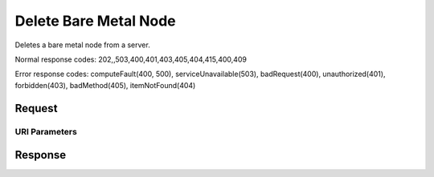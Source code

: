 
Delete Bare Metal Node
======================

.. rest_method:: DELETE /v2.1/{tenant_id}/servers/{server_id}/os-baremetal-nodes/{node_id}

Deletes a bare metal node from a server.



Normal response codes: 202,,503,400,401,403,405,404,415,400,409

Error response codes: computeFault(400, 500), serviceUnavailable(503), badRequest(400),
unauthorized(401), forbidden(403), badMethod(405), itemNotFound(404)

Request
^^^^^^^


URI Parameters
~~~~~~~~~~~~~~

.. rest_parameters:: ../deleteBareMetalNode.yaml

	- tenant_id: tenant_id
	- server_id: server_id
	- node_id: node_id








Response
^^^^^^^^




